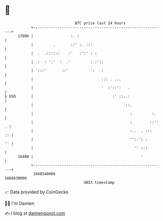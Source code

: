 * 👋

#+begin_example
                                   BTC price last 24 hours                    
               +------------------------------------------------------------+ 
         17000 |                 :. :                                       | 
               |         .       ::' :. :::                                 | 
               |  .  .::::::    :'   :':' : :                               | 
               | .:  : ':'  :  .'         :.:'::                            | 
               | ':::'       ::'          ':   :                            | 
               |                               ::: . ...                    | 
               |                               '  :'::':   .                | 
   $ USD       |                                    :' ::..:                | 
               |                                         '::.               | 
               |                                            :         :.    | 
               |                                            :        ::': . | 
               |                                            :..  . :::   :: | 
               |                                            '':.': :     '' | 
               |                                              '' :::        | 
         16400 |                                                 '          | 
               +------------------------------------------------------------+ 
                1668540000                                        1668630000  
                                       UNIX timestamp                         
#+end_example
📈 Data provided by CoinGecko

🧑‍💻 I'm Damien

✍️ I blog at [[https://www.damiengonot.com][damiengonot.com]]
